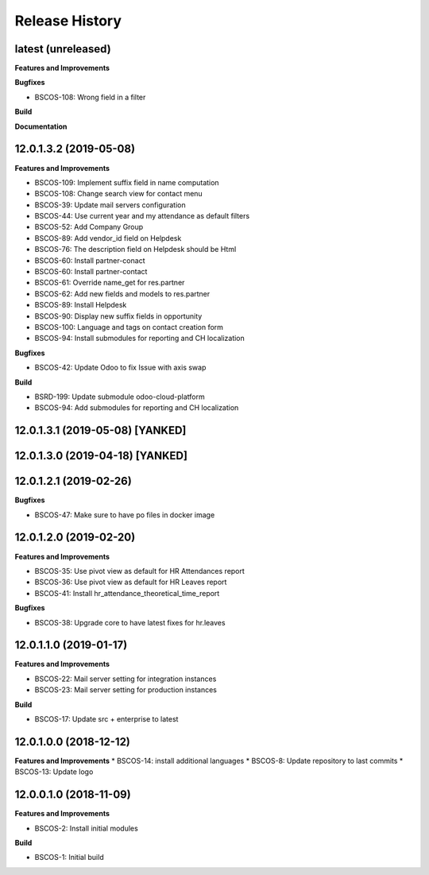 .. :changelog:

.. Template:

.. 0.0.1 (2016-05-09)
.. ++++++++++++++++++

.. **Features and Improvements**

.. **Bugfixes**

.. **Build**

.. **Documentation**

Release History
---------------

latest (unreleased)
+++++++++++++++++++

**Features and Improvements**

**Bugfixes**

* BSCOS-108: Wrong field in a filter

**Build**

**Documentation**


12.0.1.3.2 (2019-05-08)
+++++++++++++++++++++++

**Features and Improvements**

* BSCOS-109: Implement suffix field in name computation
* BSCOS-108: Change search view for contact menu
* BSCOS-39: Update mail servers configuration
* BSCOS-44: Use current year and my attendance as default filters
* BSCOS-52: Add Company Group
* BSCOS-89: Add vendor_id field on Helpdesk
* BSCOS-76: The description field on Helpdesk should be Html
* BSCOS-60: Install partner-conact
* BSCOS-60: Install partner-contact
* BSCOS-61: Override name_get for res.partner
* BSCOS-62: Add new fields and models to res.partner
* BSCOS-89: Install Helpdesk
* BSCOS-90: Display new suffix fields in opportunity
* BSCOS-100: Language and tags on contact creation form
* BSCOS-94: Install submodules for reporting and CH localization

**Bugfixes**

* BSCOS-42: Update Odoo to fix Issue with axis swap

**Build**

* BSRD-199: Update submodule odoo-cloud-platform
* BSCOS-94: Add submodules for reporting and CH localization


12.0.1.3.1 (2019-05-08) [YANKED]
++++++++++++++++++++++++++++++++


12.0.1.3.0 (2019-04-18) [YANKED]
++++++++++++++++++++++++++++++++


12.0.1.2.1 (2019-02-26)
+++++++++++++++++++++++

**Bugfixes**

* BSCOS-47: Make sure to have po files in docker image


12.0.1.2.0 (2019-02-20)
+++++++++++++++++++++++

**Features and Improvements**

* BSCOS-35: Use pivot view as default for HR Attendances report
* BSCOS-36: Use pivot view as default for HR Leaves report
* BSCOS-41: Install hr_attendance_theoretical_time_report
 
**Bugfixes**

* BSCOS-38: Upgrade core to have latest fixes for hr.leaves


12.0.1.1.0 (2019-01-17)
+++++++++++++++++++++++

**Features and Improvements**

* BSCOS-22: Mail server setting for integration instances
* BSCOS-23: Mail server setting for production instances

**Build**

* BSCOS-17: Update src + enterprise to latest


12.0.1.0.0 (2018-12-12)
+++++++++++++++++++++++

**Features and Improvements**
* BSCOS-14: install additional languages
* BSCOS-8: Update repository to last commits
* BSCOS-13: Update logo


12.0.0.1.0 (2018-11-09)
+++++++++++++++++++++++

**Features and Improvements**

* BSCOS-2: Install initial modules

**Build**

* BSCOS-1: Initial build
